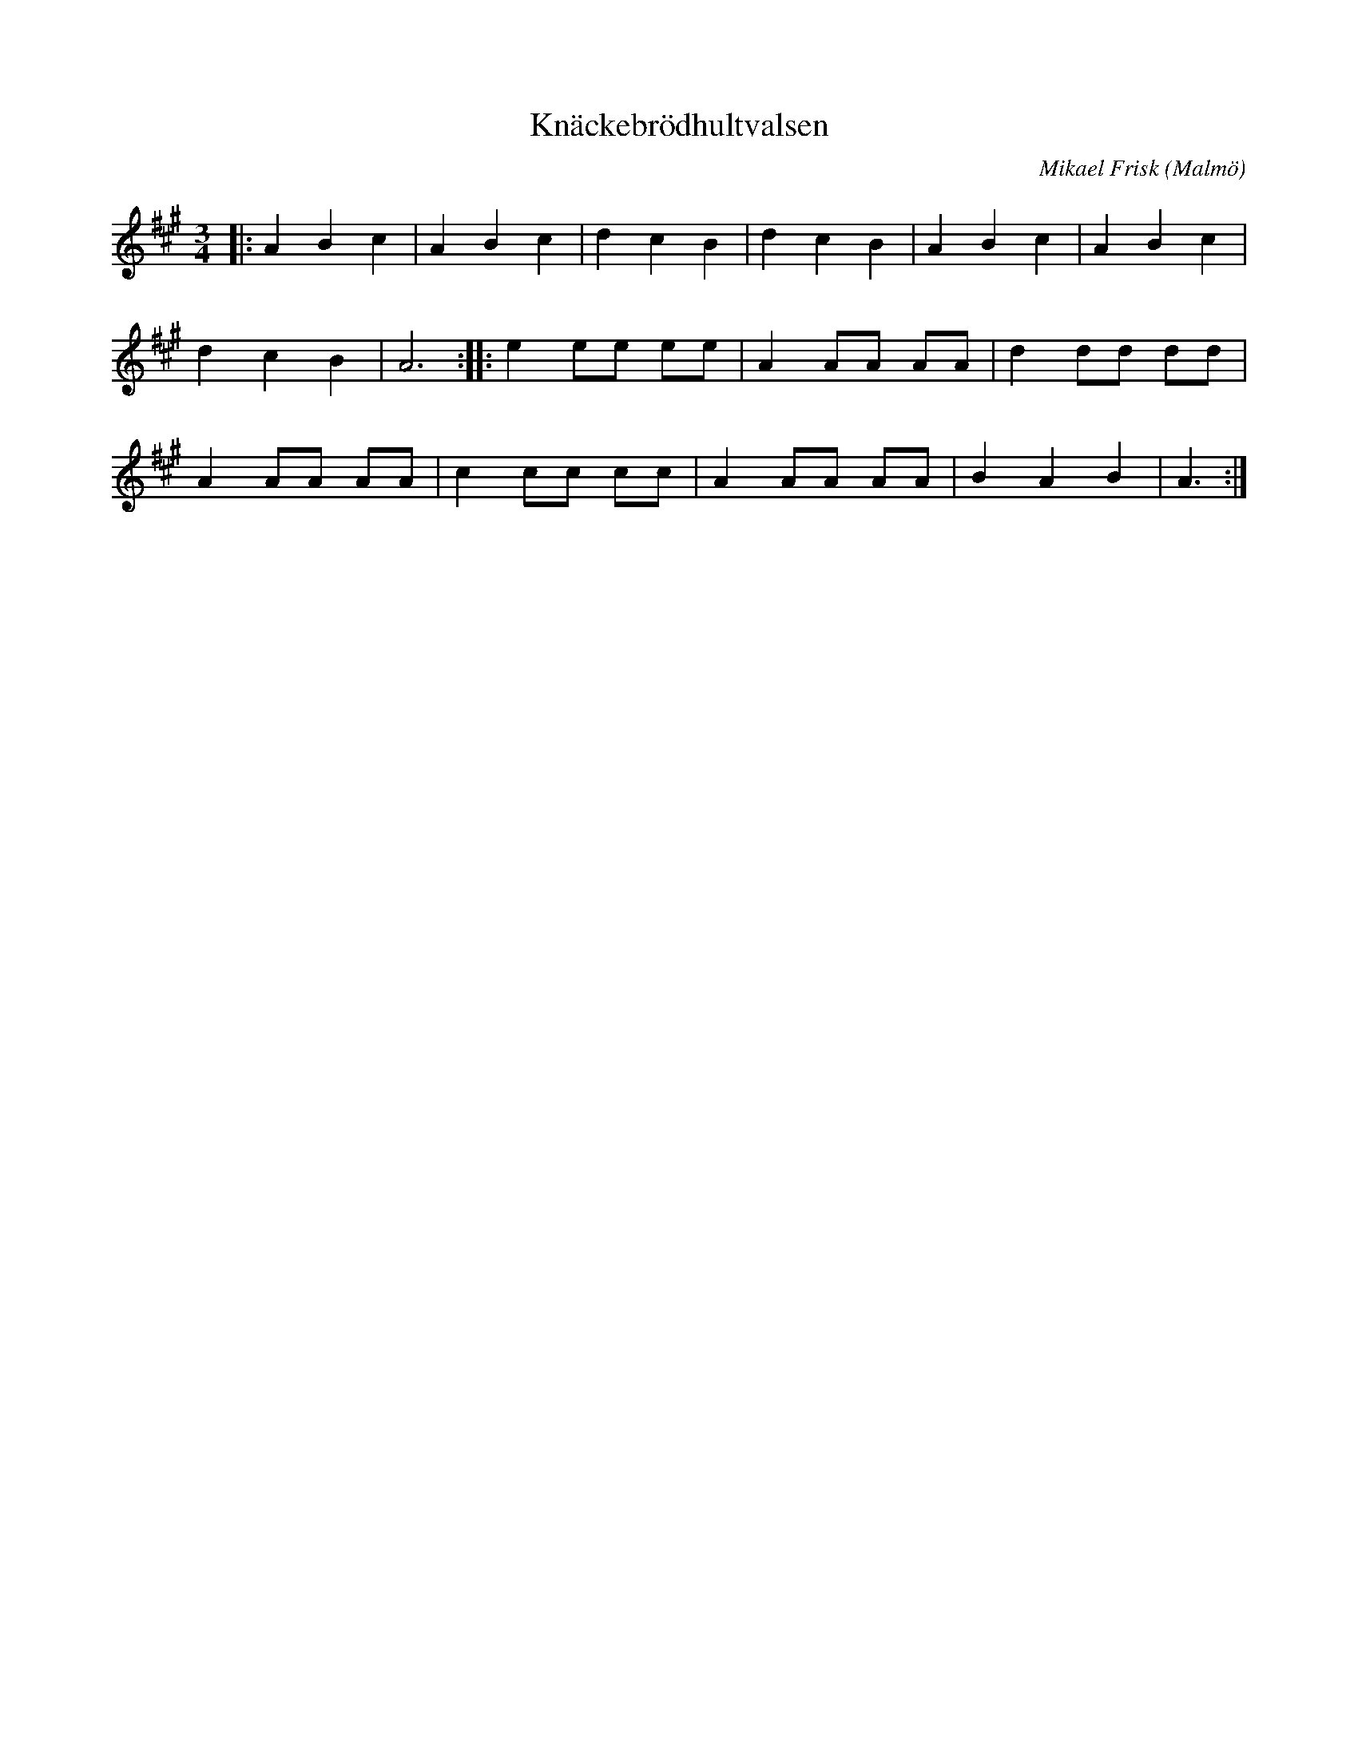 %%abc-charset utf-8

X:1
T:Knäckebrödhultvalsen
R:Vals
C:Mikael Frisk
O:Malmö
Z:Åke Persson, 2015-05-27
M:3/4
L:1/4
K:A
|: A B c | A B c | d c B | d c B | A B c | A B c | 
d c B | A3  :|[L:1/8]|: e2 ee ee | A2 AA AA | d2 dd dd | 
A2 AA AA | c2 cc cc | A2 AA AA | B2 A2 B2 | A3 :|


